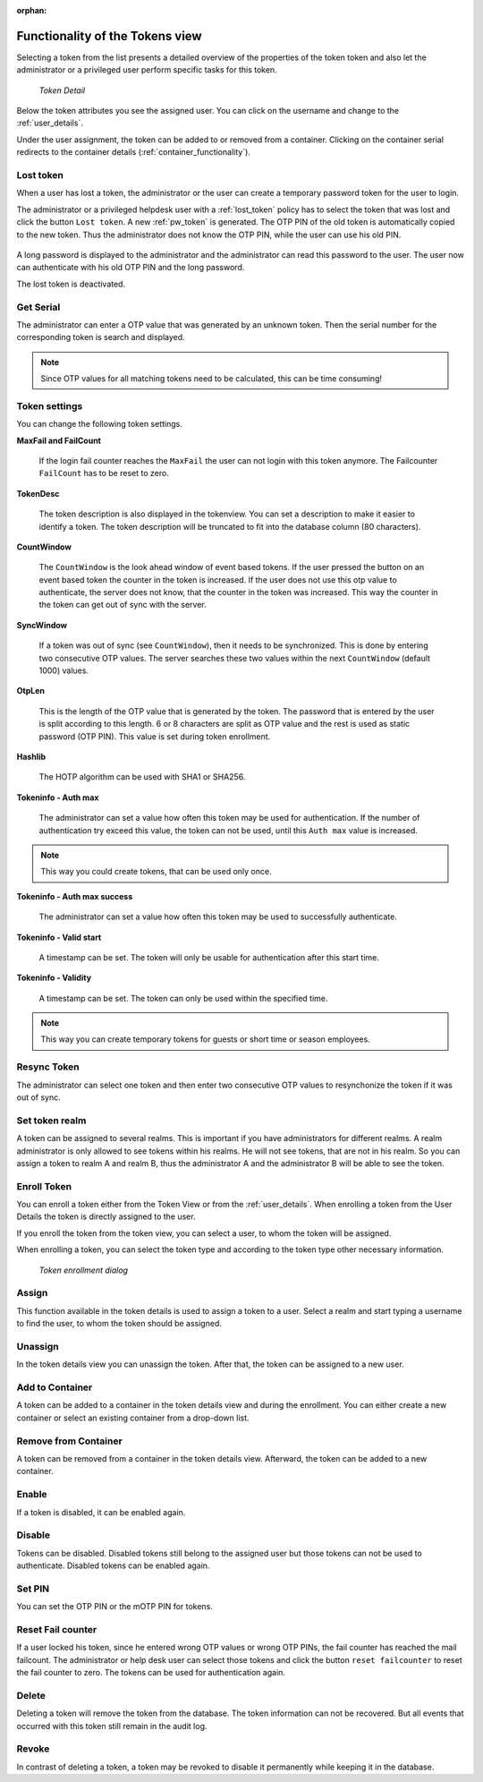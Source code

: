 :orphan:

.. _token_details:

Functionality of the Tokens view
================================

Selecting a token from the list presents a detailed overview of the properties
of the token token and also let the administrator or a privileged user perform specific tasks for this token.

.. figure:: images/token_details.png
   :width: 500

   *Token Detail*

Below the token attributes you see the assigned user. You can click on the username and
change to the :ref:`user_details`.

Under the user assignment, the token can be added to or removed from a container. Clicking on the container serial
redirects to the container details (:ref:`container_functionality`).

Lost token
----------

.. index:: Lost token

When a user has lost a token, the administrator or the user can create a
temporary password token for the user to login.

The administrator or a privileged helpdesk user with a :ref:`lost_token` policy
has to select the token that was lost and click the button ``Lost token``.
A new :ref:`pw_token` is generated.
The OTP PIN of the old token is automatically copied to the new token.
Thus the administrator does not know the OTP PIN, while the user can use his old PIN.

.. figure:: images/lost_token_button.png
   :width: 500

A long password is displayed to the administrator and the administrator
can read this password to the user. The user now can authenticate
with his old OTP PIN and the long password.

The lost token is deactivated.

.. _get_serial:

Get Serial
----------

.. index:: Get Serial (Determine Serial by OTP)

The administrator can enter a OTP value that was generated by an unknown token.
Then the serial number for the corresponding token is search and displayed.

.. note:: Since OTP values for all matching tokens need to be calculated,
    this can be time consuming!

.. _tokeninfo:

Token settings
---------------

.. index:: maxfail, failcount, token description, count window

You can change the following token settings.

**MaxFail and FailCount**

   If the login fail counter reaches the ``MaxFail`` the user can not login
   with this token anymore. The Failcounter ``FailCount`` has to be reset
   to zero.

**TokenDesc**

   The token description is also displayed in the tokenview. You can
   set a description to make it easier to identify a token. The token
   description will be truncated to fit into the database column (80 characters).



.. _countwindow:

**CountWindow**

   The ``CountWindow``  is the look ahead window of event based tokens.
   If the user pressed the button on an event based token the counter
   in the token is increased. If the user does not use this otp value
   to authenticate, the server does not know, that the counter in the
   token was increased.
   This way the counter in the token can get
   out of sync with the server.

.. index:: syncwindow, out of sync

**SyncWindow**

   If a token was out of sync (see ``CountWindow``), then it needs to
   be synchronized. This is done by entering two consecutive OTP values.
   The server searches these two values within the next ``CountWindow``
   (default 1000) values.

.. index:: OTP length

**OtpLen**

   This is the length of the OTP value that is generated by the token.
   The password that is entered by the user is split according to
   this length. 6 or 8 characters are split as OTP value and the
   rest is used as static password (OTP PIN). This value is set during
   token enrollment.

**Hashlib**

   The HOTP algorithm can be used with SHA1 or SHA256.

**Tokeninfo - Auth max**

   The administrator can set a value how often this token
   may be used for authentication. If the number of authentication
   try exceed this value, the token can not be used, until this
   ``Auth max`` value is increased.

.. note:: This way you could create tokens, that can be used only once.

**Tokeninfo - Auth max success**

   The administrator can set a value how often this token
   may be used to successfully authenticate.

**Tokeninfo - Valid start**

   A timestamp can be set. The token will only be usable for authentication
   after this start time.

**Tokeninfo - Validity**

   A timestamp can be set. The token can only be used within the specified time.

.. note:: This way you can create temporary tokens for guests or
   short time or season employees.

Resync Token
-------------

.. index:: resync token

The administrator can select one token and then enter two consecutive
OTP values to resynchonize the token if it was out of sync.

Set token realm
---------------

A token can be assigned to several realms. This is important if you
have administrators for different realms.
A realm administrator is only allowed to see tokens within his realms.
He will not see tokens, that are not in his realm.
So you can assign a token to realm A and realm B, thus the administrator A
and the administrator B will be able to see the token.

.. _enroll_token:

Enroll Token
-------------

.. index:: enroll token

You can enroll a token either from the Token View or from the
:ref:`user_details`. When enrolling a token from the User Details the token
is directly assigned to the user.

If you enroll the token from the token view, you can select a user, to whom
the token will be assigned.

When enrolling a token, you can select the token type and according to the
token type other necessary information.

.. figure:: images/token_enroll.png
   :width: 500

   *Token enrollment dialog*


Assign
-------

This function available in the token details is used to assign a token to a user.
Select a realm and start typing a username to find the user, to whom the
token should be assigned.

Unassign
---------

In the token details view you can unassign the token. After that, the token
can be assigned to a new user.

Add to Container
----------------

A token can be added to a container in the token details view and during the enrollment. You can either create a new
container or select an existing container from a drop-down list.

Remove from Container
---------------------

A token can be removed from a container in the token details view. Afterward, the token can be added to a new container.

Enable
------

If a token is disabled, it can be enabled again.

Disable
-------

Tokens can be disabled. Disabled tokens still belong to the assigned user
but those tokens can not be used to authenticate. Disabled tokens can
be enabled again.

Set PIN
--------

You can set the OTP PIN or the mOTP PIN for tokens.

Reset Fail counter
------------------

If a user locked his token, since he entered wrong OTP values or
wrong OTP PINs, the fail counter has reached the mail failcount.
The administrator or help desk user can select those tokens and
click the button ``reset failcounter`` to reset the fail counter
to zero.
The tokens can be used for authentication again.

Delete
------

Deleting a token will remove the
token from the database.
The token information can not be recovered. But all events that
occurred with this token still remain in the audit log.

Revoke
------

In contrast of deleting a token, a token may be revoked to disable it
permanently while keeping it in the database.

.. todo:: Add info whether revoked tokens count towards the max_token_per_user policy and such.
